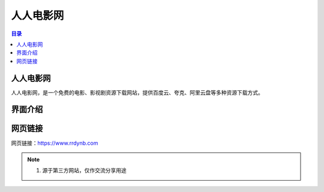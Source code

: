 人人电影网
===========
.. contents:: 目录

人人电影网
-----------
人人电影网，是一个免费的电影、影视剧资源下载网站，提供百度云、夸克、阿里云盘等多种资源下载方式。

界面介绍
--------
.. figure:: images/人人电影网.png

网页链接
-----------
网页链接：https://www.rrdynb.com

.. note::

   1. 源于第三方网站，仅作交流分享用途

